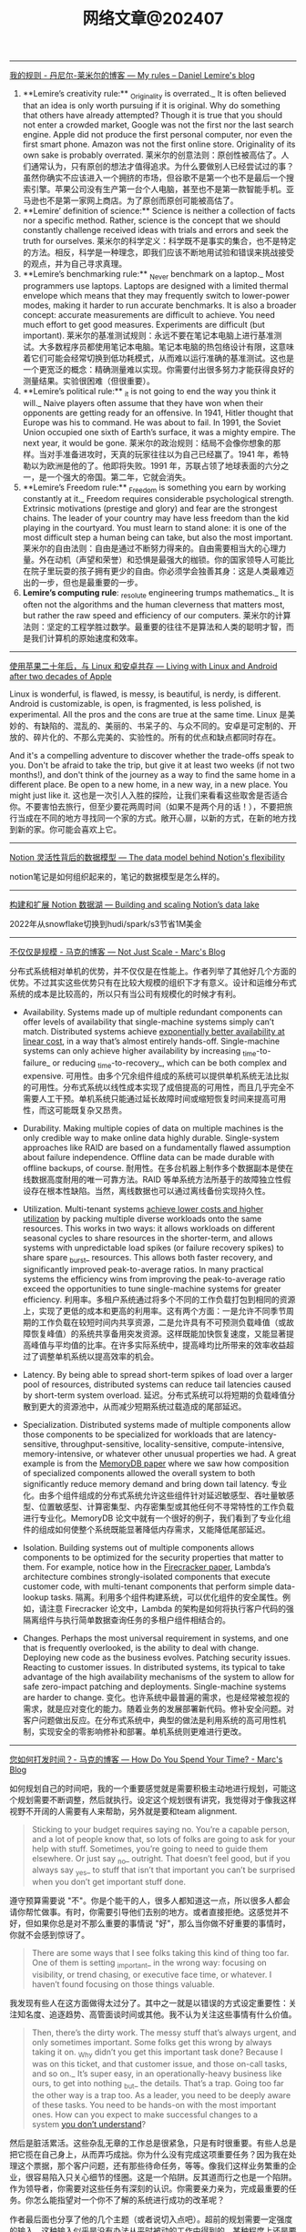 #+title: 网络文章@202407

----------------------


[[https://lemire.me/blog/my-sayings/][我的规则 - 丹尼尔-莱米尔的博客 --- My rules – Daniel Lemire's blog]]


1. **Lemire’s creativity rule:** _Originality is overrated._ It is often believed that an idea is only worth pursuing if it is original. Why do something that others have already attempted? Though it is true that you should not enter a crowded market, Google was not the first nor the last search engine. Apple did not produce the first personal computer, nor even the first smart phone. Amazon was not the first online store. Originality of its own sake is probably overrated.
    莱米尔的创意法则：原创性被高估了。人们通常认为，只有原创的想法才值得追求。为什么要做别人已经尝试过的事？虽然你确实不应该进入一个拥挤的市场，但谷歌不是第一个也不是最后一个搜索引擎。苹果公司没有生产第一台个人电脑，甚至也不是第一款智能手机。亚马逊也不是第一家网上商店。为了原创而原创可能被高估了。
2. **Lemire’ definition of science:** Science is neither a collection of facts nor a specific method. Rather, science is the concept that we should constantly challenge received ideas with trials and errors and seek the truth for ourselves.
    莱米尔的科学定义：科学既不是事实的集合，也不是特定的方法。相反，科学是一种理念，即我们应该不断地用试验和错误来挑战接受的观点，并为自己寻求真理。
3. **Lemire’s benchmarking rule:** _Never benchmark on a laptop._ Most programmers use laptops. Laptops are designed with a limited thermal envelope which means that they may frequently switch to lower-power modes, making it harder to run accurate benchmarks. It is also a broader concept: accurate measurements are difficult to achieve. You need much effort to get good measures. Experiments are difficult (but important).
    莱米尔的基准测试规则：永远不要在笔记本电脑上进行基准测试。大多数程序员都使用笔记本电脑。笔记本电脑的热包络设计有限，这意味着它们可能会经常切换到低功耗模式，从而难以运行准确的基准测试。这也是一个更宽泛的概念：精确测量难以实现。你需要付出很多努力才能获得良好的测量结果。实验很困难（但很重要）。
4. **Lemire’s political rule:** _it is not going to end the way you think it will._ Naive players often assume that they have won when their opponents are getting ready for an offensive. In 1941, Hitler thought that Europe was his to command. He was about to fail. In 1991, the Soviet Union occupied one sixth of Earth’s surface, it was a mighty empire. The next year, it would be gone.
    莱米尔的政治规则：结局不会像你想象的那样。当对手准备进攻时，天真的玩家往往以为自己已经赢了。1941 年，希特勒以为欧洲是他的了。他即将失败。1991 年，苏联占领了地球表面的六分之一，是一个强大的帝国。第二年，它就会消失。
5. **Lemire’s Freedom rule:** _Freedom is something you earn by working constantly at it._ Freedom requires considerable psychological strength. Extrinsic motivations (prestige and glory) and fear are the strongest chains. The leader of your country may have less freedom than the kid playing in the courtyard. You must learn to stand alone: it is one of the most difficult step a human being can take, but also the most important.
    莱米尔的自由法则：自由是通过不断努力得来的。自由需要相当大的心理力量。外在动机（声望和荣誉）和恐惧是最强大的枷锁。你的国家领导人可能比在院子里玩耍的孩子拥有更少的自由。你必须学会独善其身：这是人类最难迈出的一步，但也是最重要的一步。
6. **Lemire’s computing rule**: _resolute engineering trumps mathematics._ It is often not the algorithms and the human cleverness that matters most, but rather the raw speed and efficiency of our computers.
    莱米尔的计算法则：坚定的工程学胜过数学。最重要的往往不是算法和人类的聪明才智，而是我们计算机的原始速度和效率。

----------------

[[https://world.hey.com/dhh/living-with-linux-and-android-after-two-decades-of-apple-4f730084][使用苹果二十年后，与 Linux 和安卓共存 --- Living with Linux and Android after two decades of Apple]]

Linux is wonderful, is flawed, is messy, is beautiful, is nerdy, is different. Android is customizable, is open, is fragmented, is less polished, is experimental. All the pros and the cons are true at the same time.
Linux 是美妙的、有缺陷的、混乱的、美丽的、书呆子的、与众不同的。安卓是可定制的、开放的、碎片化的、不那么完美的、实验性的。所有的优点和缺点都同时存在。


And it's a compelling adventure to discover whether the trade-offs speak to you. Don't be afraid to take the trip, but give it at least two weeks (if not two months!), and don't think of the journey as a way to find the same home in a different place. Be open to a new home, in a new way, in a new place. You might just like it.
这也是一次引人入胜的探险，让我们来看看这些取舍是否适合你。不要害怕去旅行，但至少要花两周时间（如果不是两个月的话！），不要把旅行当成在不同的地方寻找同一个家的方式。敞开心扉，以新的方式，在新的地方找到新的家。你可能会喜欢上它。

---------------

[[https://www.notion.so/blog/data-model-behind-notion][Notion 灵活性背后的数据模型 --- The data model behind Notion's flexibility]]

notion笔记是如何组织起来的，笔记的数据模型是怎么样的。

----------------------


[[https://www.notion.so/blog/building-and-scaling-notions-data-lake][构建和扩展 Notion 数据湖 --- Building and scaling Notion’s data lake]]

2022年从snowflake切换到hudi/spark/s3节省1M美金


-------------------------

[[https://brooker.co.za/blog/2024/06/04/scale][不仅仅是规模 - 马克的博客 --- Not Just Scale - Marc's Blog]]

分布式系统相对单机的优势，并不仅仅是在性能上。作者列举了其他好几个方面的优势。不过其实这些优势只有在比较大规模的组织下才有意义。设计和运维分布式系统的成本是比较高的，所以只有当公司有规模化的时候才有利。

- Availability. Systems made up of multiple redundant components can offer levels of availability that single-machine systems simply can’t match. Distributed systems achieve [[https://brooker.co.za/blog/2023/09/08/exponential.html][exponentially better availability at linear cost]], in a way that’s almost entirely hands-off. Single-machine systems can only achieve higher availability by increasing _time-to-failure_ or reducing _time-to-recovery_, which can be both complex and expensive.
    可用性。由多个冗余组件组成的系统可以提供单机系统无法比拟的可用性。分布式系统以线性成本实现了成倍提高的可用性，而且几乎完全不需要人工干预。单机系统只能通过延长故障时间或缩短恢复时间来提高可用性，而这可能既复杂又昂贵。

- Durability. Making multiple copies of data on multiple machines is the only credible way to make online data highly durable. Single-system approaches like RAID are based on a fundamentally flawed assumption about failure independence. Offline data can be made durable with offline backups, of course.
    耐用性。在多台机器上制作多个数据副本是使在线数据高度耐用的唯一可靠方法。RAID 等单系统方法所基于的故障独立性假设存在根本性缺陷。当然，离线数据也可以通过离线备份实现持久性。

- Utilization. Multi-tenant systems [[https://brooker.co.za/blog/2023/03/23/economics.html][achieve lower costs and higher utilization]] by packing multiple diverse workloads onto the same resources. This works in two ways: it allows workloads on different seasonal cycles to share resources in the shorter-term, and allows systems with unpredictable load spikes (or failure recovery spikes) to share spare _burst_ resources. This allows both faster recovery, and significantly improved peak-to-average ratios. In many practical systems the efficiency wins from improving the peak-to-average ratio exceed the opportunities to tune single-machine systems for greater efficiency.
    利用率。多租户系统通过将多个不同的工作负载打包到相同的资源上，实现了更低的成本和更高的利用率。这有两个方面：一是允许不同季节周期的工作负载在较短时间内共享资源，二是允许具有不可预测负载峰值（或故障恢复峰值）的系统共享备用突发资源。这样既能加快恢复速度，又能显著提高峰值与平均值的比率。在许多实际系统中，提高峰均比所带来的效率收益超过了调整单机系统以提高效率的机会。

- Latency. By being able to spread short-term spikes of load over a larger pool of resources, distributed systems can reduce tail latencies caused by short-term system overload.
    延迟。分布式系统可以将短期的负载峰值分散到更大的资源池中，从而减少短期系统过载造成的尾部延迟。

- Specialization. Distributed systems made of multiple components allow those components to be specialized for workloads that are latency-sensitive, throughput-sensitive, locality-sensitive, compute-intensive, memory-intensive, or whatever other unusual properties we had. A great example is from the [[https://brooker.co.za/blog/2024/04/25/memorydb.html][MemoryDB paper]] where we saw how composition of specialized components allowed the overall system to both significantly reduce memory demand and bring down tail latency.
    专业化。由多个组件组成的分布式系统允许这些组件针对延迟敏感型、吞吐量敏感型、位置敏感型、计算密集型、内存密集型或其他任何不寻常特性的工作负载进行专业化。MemoryDB 论文中就有一个很好的例子，我们看到了专业化组件的组成如何使整个系统既能显著降低内存需求，又能降低尾部延迟。

- Isolation. Building systems out of multiple components allows components to be optimized for the security properties that matter to them. For example, notice how in the [[https://www.usenix.org/system/files/nsdi20-paper-agache.pdf][Firecracker paper]], Lambda’s architecture combines strongly-isolated components that execute customer code, with multi-tenant components that perform simple data-lookup tasks.
    隔离。利用多个组件构建系统，可以优化组件的安全属性。例如，请注意 Firecracker 论文中，Lambda 的架构是如何将执行客户代码的强隔离组件与执行简单数据查询任务的多租户组件相结合的。

- Changes. Perhaps the most universal requirement in systems, and one that is frequently overlooked, is the ability to deal with change. Deploying new code as the business evolves. Patching security issues. Reacting to customer issues. In distributed systems, its typical to take advantage of the high availability mechanisms of the system to allow for safe zero-impact patching and deployments. Single-machine systems are harder to change.
    变化。也许系统中最普遍的需求，也是经常被忽视的需求，就是应对变化的能力。随着业务的发展部署新代码。修补安全问题。对客户问题做出反应。在分布式系统中，典型的做法是利用系统的高可用性机制，实现安全的零影响修补和部署。单机系统则更难进行更改。

--------------------

[[https://brooker.co.za/blog/2024/02/06/time.html][您如何打发时间？- 马克的博客 --- How Do You Spend Your Time? - Marc's Blog]]

如何规划自己的时间吧，我的一个重要感觉就是需要积极主动地进行规划，可能这个规划需要不断调整，然后就执行。设定这个规划很有讲究，我觉得对于像我这样视野不开阔的人需要有人来帮助，另外就是要和team alignment.

#+BEGIN_QUOTE
Sticking to your budget requires saying no. You’re a capable person, and a lot of people know that, so lots of folks are going to ask for your help with stuff. Sometimes, you’re going to need to guide them elsewhere. Or just say _no_ outright. That doesn’t feel good, but if you always say _yes_ to stuff that isn’t that important you can’t be surprised when you don’t get important stuff done.
#+END_QUOTE

遵守预算需要说 "不"。你是个能干的人，很多人都知道这一点，所以很多人都会请你帮忙做事。有时，你需要引导他们去别的地方。或者直接拒绝。这感觉并不好，但如果你总是对不那么重要的事情说 "好"，那么当你做不好重要的事情时，你就不会感到惊讶了。

#+BEGIN_QUOTE
There are some ways that I see folks taking this kind of thing too far. One of them is setting _important_ in the wrong way: focusing on visibility, or trend chasing, or executive face time, or whatever. I haven’t found focusing on those things valuable.
#+END_QUOTE

我发现有些人在这方面做得太过分了。其中之一就是以错误的方式设定重要性：关注知名度、追逐趋势、高管面谈时间或其他。我不认为关注这些事情有什么价值。

#+BEGIN_QUOTE
Then, there’s the dirty work. The messy stuff that’s always urgent, and only sometimes important. Some folks get this wrong by always taking it on. _Why didn’t you get this important task done? Because I was on this ticket, and that customer issue, and those on-call tasks, and so on._ It’s super easy, in an operationally-heavy business like ours, to get into nothing _but_ the details. That’s a trap. Going too far the other way is a trap too. As a leader, you need to be deeply aware of these tasks. You need to be hands-on with the most important ones. How can you expect to make successful changes to a system [[https://brooker.co.za/blog/2019/06/17/chernobyl.html][you don’t understand]]?
#+END_QUOTE

然后是脏活累活。这些杂乱无章的工作总是很紧急，只是有时很重要。有些人总是把它揽在自己身上，从而弄巧成拙。你为什么没有完成这项重要任务？因为我在处理这个票据，那个客户问题，还有那些待命任务，等等。像我们这样业务繁重的企业，很容易陷入只关心细节的怪圈。这是一个陷阱。反其道而行之也是一个陷阱。作为领导者，你需要对这些任务有深刻的认识。你需要亲力亲为，完成最重要的任务。你怎么能指望对一个你不了解的系统进行成功的改革呢？

作者最后面也分享了他的几个主题（或者说切入点吧）。超前的规划需要一定强度的输入，这种输入似乎是没有办法从平时被动的工作中得到的，某种程度上还是要去主动了解。

- **IC (individual contributor) work** This includes writing code, reading code, reviewing code, debugging, testing, standing around a whiteboard talking code and design, writing design docs, reviewing design docs, and so on. The core stuff that is the practice of software engineering.
    IC（个人贡献者）工作 包括编写代码、阅读代码、审核代码、调试、测试、围着白板讨论代码和设计、编写设计文档、审核设计文档等等。这些都是软件工程实践的核心内容。
- **Mentoring and Teaching** This includes ad-hoc mentoring, standing one-on-ones[[https://brooker.co.za/blog/2024/02/06/time.html#foot2][2]], and simply having time open on my calendar for the “do you have a few minutes to chat about my career?” conversations with folks near me. I also tend to put things like tech talks into this bucket.
    指导和教学 这包括临时指导、一对一常设指导 [[https://brooker.co.za/blog/2024/02/06/time.html#foot2][2]] ，以及在我的日程表上留出时间，以便与我附近的人进行 "您有时间聊聊我的职业生涯吗？我还倾向于将技术讲座等活动归入这一类。
- **Strategic Stuff** What are we doing next year? What do the next five years look like? Where are the industry trends going? What are the new things our customers are thinking about that seems like it could be big? What skills am I going to need? What skills are the folks in my organization going to need?
    战略内容 我们明年要做什么？未来五年会怎样？行业发展趋势如何？我们的客户正在考虑哪些看起来可能很重要的新事物？我需要哪些技能？我的员工需要哪些技能？
- **Rhythm of Business** This is the day-to-day. The way it looks has varied a lot over my career (more _business reviews_, less _sprint planning_), but includes everything involved in getting hands-on with the business. This includes the technical side (operations reviews, security meetings, looking into tickets and metrics, that kind of thing), money side (business reviews, etc), and people side (talent reviews, interviewing, and so on).
    业务节奏 这是日常工作。在我的职业生涯中，它的形式变化很大（更多的是业务审查，较少的是冲刺计划），但包括与业务实践相关的一切。这包括技术方面（运营审查、安全会议、查看票据和指标等）、资金方面（业务审查等）和人员方面（人才审查、面试等）。
- **Learning** I put aside time during my work day to learn things, including reading papers, implementing algorithms I think are potentially important, reading books, and similar activities. This often feels hard to justify, but isn’t - over time I’ve gathered a good set of success stories of business value of me spending my time this way[[https://brooker.co.za/blog/2024/02/06/time.html#foot3][3]].
    学习 我在每天的工作中留出时间来学习，包括阅读论文、实施我认为可能很重要的算法、阅读书籍以及类似的活动。这常常让人觉得难以自圆其说，但其实不然--随着时间的推移，我已经收集了一系列成功的案例，说明我这样花时间的商业价值 [[https://brooker.co.za/blog/2024/02/06/time.html#foot3][3]] 。
- **Customers** I like talking to customers, and some of them like talking to me. Customers are the most important thing to stay connected to.
    客户 我喜欢与客户交谈，有些客户也喜欢与我交谈。与客户保持联系是最重要的。

-------------------

[[https://brooker.co.za/blog/2024/01/18/scalability][可扩展性到底是什么？- 马克的博客 --- What is Scalability Anyway? - Marc's Blog]]

#+BEGIN_QUOTE
A system is _scalable_ in the range where the cost of adding incremental work is _approximately constant_.
在增加工作量的成本大致不变的范围内，系统具有可扩展性。
#+END_QUOTE

I like this definition, in terms of incremental or marginal costs, because it seems to clear up a lot of the confusion by making scalability a customer/business outcome.
我喜欢这个以增量或边际成本为基础的定义，因为它似乎通过将可扩展性作为客户/业务成果而消除了许多困惑。

下面分别是单机，多机，以及弹性下，可扩展性的成本模型

[[../images/Pasted-Image-20240711172113.png]]

可以看到每次扩机器的话，那么边际成本很高，比如做sharding. 但是如果成功的话，那么很快又会下来。

[[../images/Pasted-Image-20240711172119.png]]

AWS Lambda/S3/DynamoDB 等弹性服务，我觉得snowflake也算是吧。

[[../images/Pasted-Image-20240711172203.png]]


--------------------

[[https://brooker.co.za/blog/2024/03/04/mousetrap][更好的捕鼠器建造指南 - 马克的博客 --- The Builder's Guide to Better Mousetraps - Marc's Blog]]

这个纯粹就是从公司角度出发，是否需要自己去创建一样新的东西，还是使用已有的东西。

我总结一下大致有下面几点：
- 成本收益分析（是否值得做）, 机会成本分析(如果我不做，我可以做什么事情)
- 是否想长期维护它
- 这个问题是否比原有问题更加简单（如果简单通常可能自己做会更好）
- 这个问题是不是和原有问题有比较大的差异
- 即使是相同的问题，这个问题尺度scale是不是不同
- 我理解这个问题的真正困难的地方吗？
- 技术风险是什么？尝试的话多久可以看到效果？
- 如果我做这件事情是否更有优势？

我觉得这个同学思考挺深入的，这些东西在做决策的时候非常关键。
